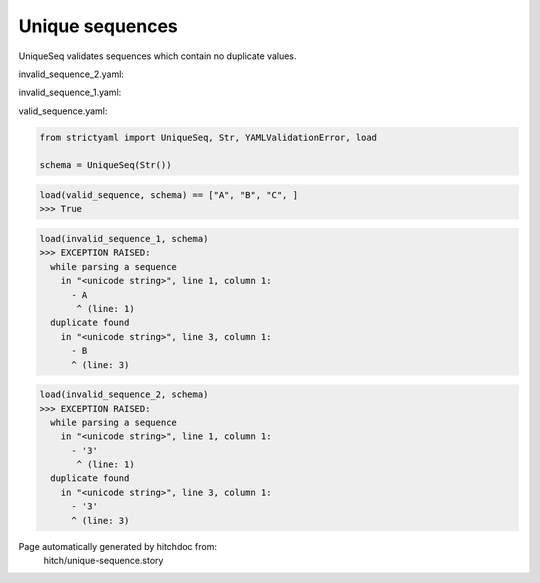 Unique sequences
----------------

UniqueSeq validates sequences which contain no duplicate
values.




invalid_sequence_2.yaml:

.. code-block:: yaml
  - 3
  - 3
  - 3


invalid_sequence_1.yaml:

.. code-block:: yaml
  - A
  - B
  - B


valid_sequence.yaml:

.. code-block:: yaml
  - A
  - B
  - C

.. code-block:: python

    from strictyaml import UniqueSeq, Str, YAMLValidationError, load
    
    schema = UniqueSeq(Str())



.. code-block:: python

    load(valid_sequence, schema) == ["A", "B", "C", ]
    >>> True



.. code-block:: python

    load(invalid_sequence_1, schema)
    >>> EXCEPTION RAISED:
      while parsing a sequence
        in "<unicode string>", line 1, column 1:
          - A
           ^ (line: 1)
      duplicate found
        in "<unicode string>", line 3, column 1:
          - B
          ^ (line: 3)



.. code-block:: python

    load(invalid_sequence_2, schema)
    >>> EXCEPTION RAISED:
      while parsing a sequence
        in "<unicode string>", line 1, column 1:
          - '3'
           ^ (line: 1)
      duplicate found
        in "<unicode string>", line 3, column 1:
          - '3'
          ^ (line: 3)


Page automatically generated by hitchdoc from:
  hitch/unique-sequence.story
